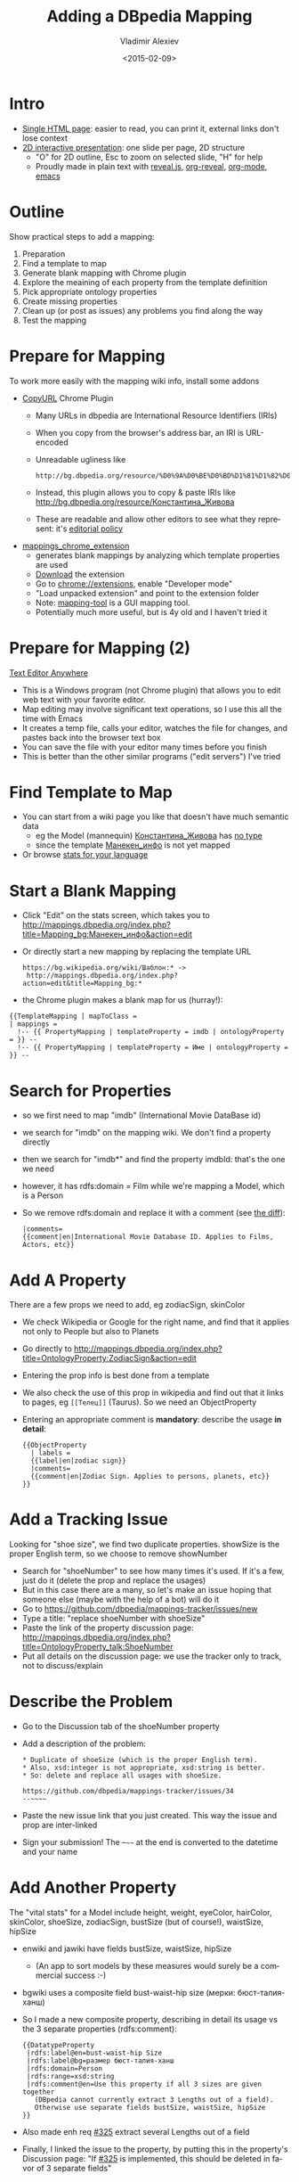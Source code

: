 #+TITLE: Adding a DBpedia Mapping
#+DATE: <2015-02-09>
#+AUTHOR: Vladimir Alexiev
#+EMAIL: vladimir.alexiev@ontotext.com
#+OPTIONS: ':nil *:t -:t ::t <:t H:5 \n:nil ^:{} arch:headline author:t c:nil
#+OPTIONS: creator:comment d:(not "LOGBOOK") date:t e:t email:nil f:t inline:t num:nil
#+OPTIONS: p:nil pri:nil stat:t tags:t tasks:t tex:t timestamp:t toc:t todo:t |:t
#+CREATOR: Emacs 25.0.50.1 (Org mode 8.2.7c)
#+DESCRIPTION:
#+EXCLUDE_TAGS: noexport
#+LANGUAGE: en
#+SELECT_TAGS: export
#+REVEAL_EXTRA_JS: {src: '../../reveal.js/js/reveal-help.js', async: true, condition: function() {return !!document.body.classList}}, {src: 'js/reveal-tagcloud.js', async: true, condition: function() {return !!document.body.classList}}
#+REVEAL_TITLE_SLIDE_TEMPLATE: <h2>%t</h2><h4>%a</h4><h5>%e</h5>
#+REVEAL_TITLE_SLIDE_TEMPLATE: <p class='center'>%d</p>
#+REVEAL_THEME: solarized
#+REVEAL_TRANS: none

* Intro
- [[./add-mapping-long.html][Single HTML page]]: easier to read, you can print it, external links don't lose context
- [[./add-mapping.html][2D interactive presentation]]: one slide per page, 2D structure
  - "O" for 2D outline, Esc to zoom on selected slide, "H" for help
  - Proudly made in plain text with [[https://github.com/hakimel/reveal.js/][reveal.js]], [[https://github.com/yjwen/org-reveal][org-reveal]], [[http://orgmode.org][org-mode]], [[http://www.gnu.org/s/emacs/][emacs]]
* Outline
Show practical steps to add a mapping:
1. Preparation
2. Find a template to map
3. Generate blank mapping with Chrome plugin
4. Explore the meaining of each property from the template definition
5. Pick appropriate ontology properties
6. Create missing properties
7. Clean up (or post as issues) any problems you find along the way
8. Test the mapping
* Prepare for Mapping
To work more easily with the mapping wiki info, install some addons
- [[https://chrome.google.com/webstore/detail/copy-url/mkhnbhdofgaendegcgbmndipmijhbili][CopyURL]] Chrome Plugin
  - Many URLs in dbpedia are International Resource Identifiers (IRIs)
  - When you copy from the browser's address bar, an IRI is URL-encoded
  - Unreadable ugliness like 
    : http://bg.dbpedia.org/resource/%D0%9A%D0%BE%D0%BD%D1%81%D1%82%D0%B0%D0%BD%D1%82%D0%B8%D0%BD%D0%B0_%D0%96%D0%B8%D0%B2%D0%BE%D0%B2%D0%B0
  - Instead, this plugin allows you to copy & paste IRIs like http://bg.dbpedia.org/resource/Константина_Живова
  - These are readable and allow other editors to see what they represent: it's [[http://mappings.dbpedia.org/index.php/Main_Page#Copy_IRIs_not_URL-encoded][editorial policy]]
- [[https://github.com/dbpedia/mappings_chrome_extension][mappings_chrome_extension]]
  - generates blank mappings by analyzing which template properties are used
  - [[https://github.com/dbpedia/mappings_chrome_extension/archive/master.zip][Download]] the extension
  - Go to [[chrome://extensions]], enable "Developer mode"
  - "Load unpacked extension" and point to the extension folder
  - Note: [[https://github.com/dbpedia/mapping-tool][mapping-tool]] is a GUI mapping tool.
  - Potentially much more useful, but is 4y old and I haven't tried it
* Prepare for Mapping (2)
[[http://www.listary.com/text-editor-anywhere][Text Editor Anywhere]]
- This is a Windows program (not Chrome plugin) that allows you to edit web text with your favorite editor.
- Map editing may involve significant text operations, so I use this all the time with Emacs
- It creates a temp file, calls your editor, watches the file for changes, and pastes back into the browser text box
- You can save the file with your editor many times before you finish
- This is better than the other similar programs ("edit servers") I've tried
* Find Template to Map
- You can start from a wiki page you like that doesn't have much semantic data
  - eg the Model (mannequin) [[http://bg.wikipedia.org/wiki/Константина_Живова][Константина_Живова]] has [[http://bg.dbpedia.org/resource/Константина_Живова][no type]]
  - since the template [[https://bg.wikipedia.org/wiki/Шаблон:Манекен_инфо][Манекен_инфо]] is not yet mapped
- Or browse [[http://mappings.dbpedia.org/server/statistics/bg/?show%3D100000][stats for your language]]
#+HTML_ATTR: :class stretch :style width:1000px
[[./img/mapping-stats.png]]
* Start a Blank Mapping
- Click "Edit" on the stats screen, which takes you to http://mappings.dbpedia.org/index.php?title=Mapping_bg:Манекен_инфо&action=edit
- Or directly start a new mapping by replacing the template URL
  : https://bg.wikipedia.org/wiki/Шаблон:* ->
  :  http://mappings.dbpedia.org/index.php?action=edit&title=Mapping_bg:*
- the Chrome plugin makes a blank map for us (hurray!):
: {{TemplateMapping | mapToClass = 
: | mappings = 
: 	!-- {{ PropertyMapping | templateProperty = imdb | ontologyProperty = }} --
: 	!-- {{ PropertyMapping | templateProperty = Име | ontologyProperty = }} --
* Search for Properties
- so we first need to map "imdb" (International Movie DataBase id)
- we search for "imdb" on the mapping wiki. We don't find a property directly
- then we search for "imdb*" and find the property imdbId: that's the one we need
- however, it has rdfs:domain = Film while we're mapping a Model, which is a Person
- So we remove rdfs:domain and replace it with a comment (see [[http://mappings.dbpedia.org/index.php?title=OntologyProperty:ImdbId&diff=39770&oldid=28299][the diff]]):
  #+BEGIN_EXAMPLE
  |comments=
  {{comment|en|International Movie Database ID. Applies to Films, Actors, etc}}
  #+END_EXAMPLE
* Add A Property
There are a few props we need to add, eg zodiacSign, skinColor
- We check Wikipedia or Google for the right name, and find that it applies not only to People but also to Planets
- Go directly to http://mappings.dbpedia.org/index.php?title=OntologyProperty:ZodiacSign&action=edit
- Entering the prop info is best done from a template
- We also check the use of this prop in wikipedia and find out that it links to pages, eg ~[[Телец]]~ (Taurus). So we need an ObjectProperty
- Entering an appropriate comment is *mandatory*: describe the usage *in detail*:
  #+BEGIN_EXAMPLE
  {{ObjectProperty
    | labels =
    {{label|en|zodiac sign}}
    |comments=
    {{comment|en|Zodiac Sign. Applies to persons, planets, etc}}
  }}
  #+END_EXAMPLE
* Add a Tracking Issue
Looking for "shoe size", we find two duplicate properties. showSize is the proper English term, so we choose to remove showNumber
- Search for "shoeNumber" to see how many times it's used. If it's a few, just do it (delete the prop and replace the usages)
- But in this case there are a many, so let's make an issue hoping that someone else (maybe with the help of a bot) will do it
- Go to https://github.com/dbpedia/mappings-tracker/issues/new
- Type a title: "replace shoeNumber with shoeSize"
- Paste the link of the property discussion page: http://mappings.dbpedia.org/index.php?title=OntologyProperty_talk:ShoeNumber
- Put all details on the discussion page: we use the tracker only to track, not to discuss/explain
* Describe the Problem
- Go to the Discussion tab of the shoeNumber property
- Add a description of the problem:
  #+BEGIN_EXAMPLE
  * Duplicate of shoeSize (which is the proper English term).
  * Also, xsd:integer is not appropriate, xsd:string is better.
  * So: delete and replace all usages with shoeSize.

  https://github.com/dbpedia/mappings-tracker/issues/34
  --~~~~
  #+END_EXAMPLE
- Paste the new issue link that you just created. This way the issue and prop are inter-linked
- Sign your submission! The --~~~~ at the end is converted to the datetime and your name
* Add Another Property
The "vital stats" for a Model include height, weight, eyeColor, hairColor, skinColor, shoeSize, zodiacSign, bustSize (but of course!), waistSize, hipSize
- enwiki and jawiki have fields bustSize, waistSize, hipSize
  - (An app to sort models by these measures would surely be a commercial success :-)
- bgwiki uses a composite field bust-waist-hip size (мерки: бюст-талия-ханш)
- So I made a new composite property, describing in detail its usage vs the 3 separate properties (rdfs:comment):
  #+BEGIN_EXAMPLE
  {{DatatypeProperty
   |rdfs:label@en=bust-waist-hip Size
   |rdfs:label@bg=размер бюст-талия-ханш
   |rdfs:domain=Person
   |rdfs:range=xsd:string
   |rdfs:comment@en=Use this property if all 3 sizes are given together
     (DBpedia cannot currently extract 3 Lengths out of a field).
     Otherwise use separate fields bustSize, waistSize, hipSize
  }}
  #+END_EXAMPLE
- Also made enh req [[https://github.com/dbpedia/extraction-framework/issues/325][#325]] extract several Lengths out of a field
- Finally, I linked the issue to the property, by putting this in the property's Discussion page:
  "If [[https://github.com/dbpedia/extraction-framework/issues/325][#325]] is implemented, this should be deleted in favor of 3 separate fields"
* Completed Mapping
Move any unmapped props to the end, in a comment ~!-- ... --~
#+BEGIN_EXAMPLE
{{TemplateMapping | mapToClass = Model
| mappings = 
  {{ PropertyMapping | templateProperty = imdb | ontologyProperty = imdbId }}
  {{ PropertyMapping | templateProperty = Име | ontologyProperty = foaf:name }}
  {{ PropertyMapping | templateProperty = дата на смърт | ontologyProperty = deathDate }}
  {{ PropertyMapping | templateProperty = дейности | ontologyProperty = occupation}}
  ....
  {{ PropertyMapping | templateProperty = цвят на кожа | ontologyProperty = skinColor }}
  {{ PropertyMapping | templateProperty = цвят на коса | ontologyProperty = hairColor }}
  {{ PropertyMapping | templateProperty = цвят на очи | ontologyProperty = eyeColor }}
}}

!-- NOT YET MAPPED
  {{ PropertyMapping | templateProperty = категория | ontologyProperty = }}
  {{ PropertyMapping | templateProperty = филми | ontologyProperty = }} dbo:film has domain FilmFestival
--
#+END_EXAMPLE
* Test the Mapping
- At the [[%20http://mappings.dbpedia.org/index.php/Mapping_bg:Манекен_инфо][mapping page]] you'll find some useful links
- Link to [[http://mappings.dbpedia.org/server/mappings/bg/extractionSamples/Mapping_bg:Манекен_инфо][return triples]] from the mapping: unfortunately works only for ASCII names ([[https://github.com/dbpedia/extraction-framework/issues/289][#289]])
- So [[http://bg.wikipedia.org/wiki/Special:WhatLinksHere/Template:Манекен_инфо?limit%3D500&namespace%3D0][find some usages]] and pick up some names
  : Летисия Каста     
  : Константина Живова
- Then go to the Discussion page, add a section "Testing" and make a list of links eg
  - http://mappings.dbpedia.org/server/extraction/bg/extract?format=turtle-triples&extractors=custom&title=Летисия_Каста
  - http://mappings.dbpedia.org/server/extraction/bg/extract?format=turtle-triples&extractors=custom&title=Константина_Живова
- This is *especially* important if you fix a mapping
- It's [[http://mappings.dbpedia.org/index.php/Main_Page#Testing_Best_Practices][proposed editorial policy]]

